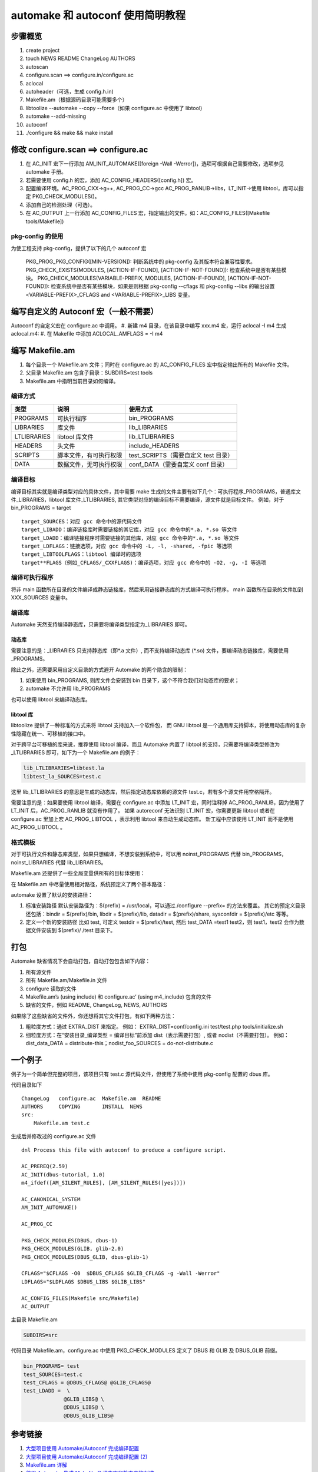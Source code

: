 ===========================================
automake 和 autoconf 使用简明教程
===========================================
步骤概览
==========

#. create project
#. touch NEWS README ChangeLog AUTHORS
#. autoscan
#. configure.scan ==> configure.in/configure.ac
#. aclocal
#. autoheader（可选，生成 config.h.in)
#. Makefile.am（根据源码目录可能需要多个）
#. libtoolize --automake --copy --force（如果 configure.ac 中使用了 libtool)
#. automake --add-missing
#. autoconf
#. ./configure && make && make install

修改 configure.scan ==> configure.ac
================================================
#. 在 AC_INIT 宏下一行添加 AM_INIT_AUTOMAKE([foreign -Wall -Werror])，选项可根据自己需要修改，选项参见 automake 手册。
#. 若需要使用 config.h 的宏，添加 AC_CONFIG_HEADERS([config.h]) 宏。
#. 配置编译环境。AC_PROG_CXX->g++, AC_PROG_CC->gcc AC_PROG_RANLIB->libs，LT_INIT->使用 libtool，库可以指定 PKG_CHECK_MODULES()。
#. 添加自己的检测处理（可选）。
#. 在 AC_OUTPUT 上一行添加 AC_CONFIG_FILES 宏，指定输出的文件。如：AC_CONFIG_FILES([Makefile tools/Makefile])

pkg-config 的使用
----------------------------
为使工程支持 pkg-config，提供了以下的几个 autoconf 宏

    PKG_PROG_PKG_CONFIG([MIN-VERSION]): 判断系统中的 pkg-config 及其版本符合兼容性要求。
    PKG_CHECK_EXISTS(MODULES, [ACTION-IF-FOUND], [ACTION-IF-NOT-FOUND]): 检查系统中是否有某些模块。
    PKG_CHECK_MODULES(VARIABLE-PREFIX, MODULES, [ACTION-IF-FOUND], [ACTION-IF-NOT-FOUND]): 检查系统中是否有某些模块，如果是则根据 pkg-config --cflags 和 pkg-config --libs 的输出设置<VARIABLE-PREFIX>_CFLAGS and <VARIABLE-PREFIX>_LIBS 变量。

编写自定义的 Autoconf 宏（一般不需要）
==============================================
Autoconf 的自定义宏在 configure.ac 中调用。
#. 新建 m4 目录，在该目录中编写 xxx.m4 宏，运行 aclocal -I m4 生成 aclocal.m4:
#. 在 Makefile 中添加 ACLOCAL_AMFLAGS = -I m4

编写 Makefile.am
==========================
#. 每个目录一个 Makefile.am 文件；同时在 configure.ac 的 AC_CONFIG_FILES 宏中指定输出所有的 Makefile 文件。
#. 父目录 Makefile.am 包含子目录：SUBDIRS=test tools
#. Makefile.am 中指明当前目录如何编译。

编译方式
--------------
=============   ========================   ============
类型            说明                       使用方式
=============   ========================   ============
PROGRAMS        可执行程序                 bin_PROGRAMS
LIBRARIES       库文件                     lib_LIBRARIES
LTLIBRARIES     libtool 库文件              lib_LTLIBRARIES
HEADERS         头文件                     include_HEADERS
SCRIPTS         脚本文件，有可执行权限     test_SCRIPTS（需要自定义 test 目录）
DATA            数据文件，无可执行权限     conf_DATA（需要自定义 conf 目录）
=============   ========================   ============

编译目标
-----------------
编译目标其实就是编译类型对应的具体文件，其中需要 make 生成的文件主要有如下几个：可执行程序_PROGRAMS，普通库文件_LIBRARIES，libtool 库文件_LTLIBRARIES, 其它类型对应的编译目标不需要编译，源文件就是目标文件。
例如，对于 bin_PROGRAMS = target

::

    target_SOURCES：对应 gcc 命令中的源代码文件
    target_LIBADD：编译链接库时需要链接的其它库，对应 gcc 命令中的*.a, *.so 等文件
    target_LDADD：编译链接程序时需要链接的其他库，对应 gcc 命令中的*.a, *.so 等文件
    target_LDFLAGS：链接选项，对应 gcc 命令中的 -L, -l, -shared, -fpic 等选项
    target_LIBTOOLFLAGS：libtool 编译时的选项
    target**FLAGS（例如_CFLAGS/_CXXFLAGS)：编译选项，对应 gcc 命令中的 -O2, -g, -I 等选项

编译可执行程序
-------------------
将非 main 函数所在目录的文件编译成静态链接库，然后采用链接静态库的方式编译可执行程序。
main 函数所在目录的文件加到 XXX_SOURCES 变量中。

编译库
----------
Automake 天然支持编译静态库，只需要将编译类型指定为_LIBRARIES 即可。

动态库
++++++++++
需要注意的是：_LIBRARIES 只支持静态库（即*.a 文件）, 而不支持编译动态库 (\*.so) 文件，要编译动态链接库，需要使用_PROGRAMS。

除此之外，还需要采用自定义目录的方式避开 Automake 的两个隐含的限制：

#. 如果使用 bin_PROGRAMS, 则库文件会安装到 bin 目录下，这个不符合我们对动态库的要求；
#. automake 不允许用 lib_PROGRAMS

也可以使用 libtool 来编译动态库。

libtool 库
++++++++++++++++
libtoolize 提供了一种标准的方式来将 libtool 支持加入一个软件包， 而 GNU libtool 是一个通用库支持脚本，将使用动态库的复杂性隐藏在统一、可移植的接口中。

对于跨平台可移植的库来说，推荐使用 libtool 编译，而且 Automake 内置了 libtool 的支持，只需要将编译类型修改为_LTLIBRARIES 即可，如下为一个 Makefile.am 的例子：

.. code-block:: make

    lib_LTLIBRARIES=libtest.la
    libtest_la_SOURCES=test.c

这里 lib_LTLIBRARIES 的意思是生成的动态库，然后指定动态库依赖的源文件 test.c，若有多个源文件用空格隔开。

需要注意的是：如果要使用 libtool 编译，需要在 configure.ac 中添加 LT_INIT 宏，同时注释掉 AC_PROG_RANLIB，因为使用了 LT_INIT 后，AC_PROG_RANLIB 就没有作用了。
如果 autoreconf 无法识别 LT_INIT 宏，你需要更新 libtool 或者在 configure.ac 里加上宏 AC_PROG_LIBTOOL ，表示利用 libtool 来自动生成动态库。
新工程中应该使用 LT_INIT 而不是使用 AC_PROG_LIBTOOL 。

格式模板
--------------------
.. image:: images/makefileam.jpg

对于可执行文件和静态库类型，如果只想编译，不想安装到系统中，可以用 noinst_PROGRAMS 代替 bin_PROGRAMS，noinst_LIBRARIES 代替 lib_LIBRARIES。

Makefile.am 还提供了一些全局变量供所有的目标体使用：

.. image:: images/makefileam_var.jpg

在 Makefile.am 中尽量使用相对路径，系统预定义了两个基本路径：

.. image:: images/makefileam_path.jpg

automake 设置了默认的安装路径：

#. 标准安装路径
   默认安装路径为：$(prefix) = /usr/local，可以通过./configure --prefix= 的方法来覆盖。
   其它的预定义目录还包括：bindir = $(prefix)/bin, libdir = $(prefix)/lib, datadir = $(prefix)/share, sysconfdir = $(prefix)/etc 等等。
#. 定义一个新的安装路径
   比如 test, 可定义 testdir = $(prefix)/test, 然后 test_DATA =test1 test2，则 test1，test2 会作为数据文件安装到 $(prefix)/ /test 目录下。

打包
=============
Automake 缺省情况下会自动打包，自动打包包含如下内容：

#. 所有源文件
#. 所有 Makefile.am/Makefile.in 文件
#. configure 读取的文件
#. Makefile.am’s (using include) 和 configure.ac’ (using m4_include) 包含的文件
#. 缺省的文件，例如 README, ChangeLog, NEWS, AUTHORS

如果除了这些缺省的文件外，你还想将其它文件打包，有如下两种方法：

#. 粗粒度方式：通过 EXTRA_DIST 来指定。
   例如： EXTRA_DIST=conf/config.ini  test/test.php  tools/initialize.sh
#. 细粒度方式：在“安装目录_编译类型 = 编译目标”前添加 dist（表示需要打包）, 或者 nodist（不需要打包）。
   例如： dist_data_DATA = distribute-this；nodist_foo_SOURCES = do-not-distribute.c


一个例子
==============
例子为一个简单但完整的项目，该项目只有 test.c 源代码文件，但使用了系统中使用 pkg-config 配置的 dbus 库。

代码目录如下 ::

    ChangeLog   configure.ac  Makefile.am  README
    AUTHORS     COPYING       INSTALL  NEWS
    src:
        Makefile.am test.c

生成后并修改过的 configure.ac 文件 ::

    dnl Process this file with autoconf to produce a configure script.

    AC_PREREQ(2.59)
    AC_INIT(dbus-tutorial, 1.0)
    m4_ifdef([AM_SILENT_RULES], [AM_SILENT_RULES([yes])])

    AC_CANONICAL_SYSTEM
    AM_INIT_AUTOMAKE()

    AC_PROG_CC

    PKG_CHECK_MODULES(DBUS, dbus-1)
    PKG_CHECK_MODULES(GLIB, glib-2.0)
    PKG_CHECK_MODULES(DBUS_GLIB, dbus-glib-1)

    CFLAGS="$CFLAGS -O0  $DBUS_CFLAGS $GLIB_CFLAGS -g -Wall -Werror"
    LDFLAGS="$LDFLAGS $DBUS_LIBS $GLIB_LIBS"

    AC_CONFIG_FILES(Makefile src/Makefile)
    AC_OUTPUT

主目录 Makefile.am

.. code-block:: make

    SUBDIRS=src

代码目录 Makefile.am，configure.ac 中使用 PKG_CHECK_MODULES 定义了 DBUS 和 GLIB 及 DBUS_GLIB 前缀。

.. code-block:: make

    bin_PROGRAMS= test
    test_SOURCES=test.c
    test_CFLAGS = @DBUS_CFLAGS@ @GLIB_CFLAGS@
    test_LDADD =  \
                 @GLIB_LIBS@ \
                 @DBUS_LIBS@ \
                 @DBUS_GLIB_LIBS@


参考链接
===================
#. `大型项目使用 Automake/Autoconf 完成编译配置 <http://blog.csdn.net/yunhua_lee/article/details/6172614>`_
#. `大型项目使用 Automake/Autoconf 完成编译配置 (2) <http://blog.csdn.net/yunhua_lee/article/details/6172617>`_
#. `Makefile.am 详解 <http://linux.chinaunix.net/techdoc/develop/2009/02/09/1061563.shtml>`_
#. `使用 Automake 生成 Makefile 及动态库和静态库的创建 <http://wenku.baidu.com/view/28caa26243323968011c928a.html>`_
#. `Autotools Mythbuster <https://autotools.io/index.html>`_
#. `The PKG_CHECK_MODULES Macro <https://autotools.io/pkgconfig/pkg_check_modules.html>`_
